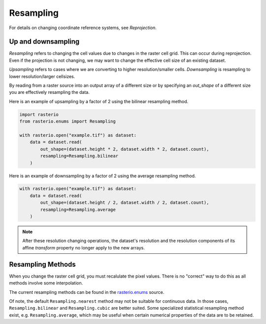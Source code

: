 Resampling
==========

For details on changing coordinate reference systems, see `Reprojection`.

Up and downsampling
-------------------

*Resampling* refers to changing the cell values due to changes in the raster
cell grid. This can occur during reprojection. Even if the projection is not
changing, we may want to change the effective cell size of an existing dataset.

*Upsampling* refers to cases where we are converting to higher
resolution/smaller cells.  *Downsampling* is resampling to lower
resolution/larger cellsizes.

By reading from a raster source into an output array of a different size or by
specifying an *out_shape* of a different size you are effectively resampling
the data.

Here is an example of upsampling by a factor of 2 using the bilinear resampling
method.

.. code-block:: python

    import rasterio
    from rasterio.enums import Resampling

    with rasterio.open("example.tif") as dataset:
        data = dataset.read(
            out_shape=(dataset.height * 2, dataset.width * 2, dataset.count),
            resampling=Resampling.bilinear
        )

Here is an example of downsampling by a factor of 2 using the average resampling
method.

.. code-block:: python

    with rasterio.open("example.tif") as dataset:
        data = dataset.read(
            out_shape=(dataset.height / 2, dataset.width / 2, dataset.count),
            resampling=Resampling.average
        )

.. note::

   After these resolution changing operations, the dataset's resolution and the
   resolution components of its affine *transform* property no longer apply to
   the new arrays.


Resampling Methods
------------------

When you change the raster cell grid, you must recalulate the pixel values.
There is no "correct" way to do this as all methods involve some interpolation.

The current resampling methods can be found in the `rasterio.enums`_ source.

Of note, the default ``Resampling.nearest`` method may not be suitable for
continuous data. In those cases, ``Resampling.bilinear`` and
``Resampling.cubic`` are better suited.  Some specialized statistical
resampling method exist, e.g. ``Resampling.average``, which may be useful when
certain numerical properties of the data are to be retained.


.. _rasterio.enums: https://github.com/mapbox/rasterio/blob/master/rasterio/enums.py#L28

